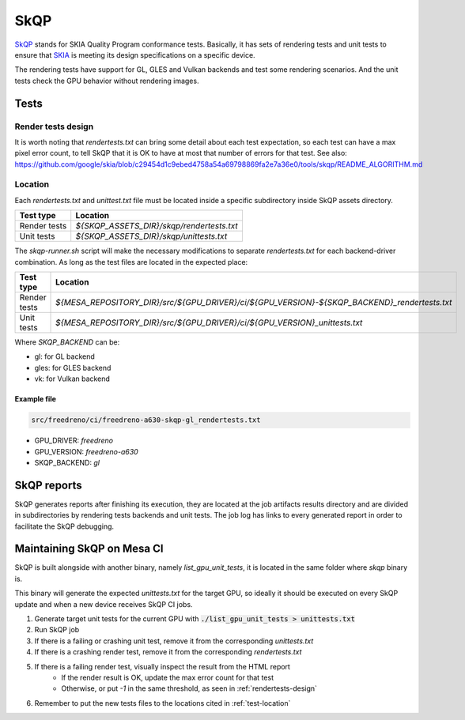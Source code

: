 SkQP
====

`SkQP <https://skia.org/docs/dev/testing/skqp/>`_ stands for SKIA Quality
Program conformance tests.  Basically, it has sets of rendering tests and unit
tests to ensure that `SKIA <https://skia.org/>`_ is meeting its design specifications on a specific
device.

The rendering tests have support for GL, GLES and Vulkan backends and test some
rendering scenarios.
And the unit tests check the GPU behavior without rendering images.

Tests
-----

Render tests design
^^^^^^^^^^^^^^^^^^^

It is worth noting that `rendertests.txt` can bring some detail about each test
expectation, so each test can have a max pixel error count, to tell SkQP that it
is OK to have at most that number of errors for that test. See also:
https://github.com/google/skia/blob/c29454d1c9ebed4758a54a69798869fa2e7a36e0/tools/skqp/README_ALGORITHM.md

.. _test-location:

Location
^^^^^^^^

Each `rendertests.txt` and `unittest.txt` file must be located inside a specific
subdirectory inside SkQP assets directory.

+--------------+--------------------------------------------+
| Test type    | Location                                   |
+==============+============================================+
| Render tests |  `${SKQP_ASSETS_DIR}/skqp/rendertests.txt` |
+--------------+--------------------------------------------+
| Unit tests   |  `${SKQP_ASSETS_DIR}/skqp/unittests.txt`   |
+--------------+--------------------------------------------+

The `skqp-runner.sh` script will make the necessary modifications to separate
`rendertests.txt` for each backend-driver combination. As long as the test files are located in the expected place:

+--------------+----------------------------------------------------------------------------------------------+
| Test type    | Location                                                                                     |
+==============+==============================================================================================+
| Render tests | `${MESA_REPOSITORY_DIR}/src/${GPU_DRIVER}/ci/${GPU_VERSION}-${SKQP_BACKEND}_rendertests.txt` |
+--------------+----------------------------------------------------------------------------------------------+
| Unit tests   | `${MESA_REPOSITORY_DIR}/src/${GPU_DRIVER}/ci/${GPU_VERSION}_unittests.txt`                   |
+--------------+----------------------------------------------------------------------------------------------+

Where `SKQP_BACKEND` can be:

- gl: for GL backend
- gles: for GLES backend
- vk: for Vulkan backend

Example file
""""""""""""

.. code-block:: console

  src/freedreno/ci/freedreno-a630-skqp-gl_rendertests.txt

- GPU_DRIVER: `freedreno`
- GPU_VERSION: `freedreno-a630`
- SKQP_BACKEND: `gl`

.. _rendertests-design:

SkQP reports
------------

SkQP generates reports after finishing its execution, they are located at the job
artifacts results directory and are divided in subdirectories by rendering tests
backends and unit
tests. The job log has links to every generated report in order to facilitate
the SkQP debugging.

Maintaining SkQP on Mesa CI
---------------------------

SkQP is built alongside with another binary, namely `list_gpu_unit_tests`, it is
located in the same folder where `skqp` binary is.

This binary will generate the expected `unittests.txt` for the target GPU, so
ideally it should be executed on every SkQP update and when a new device
receives SkQP CI jobs.

1. Generate target unit tests for the current GPU with :code:`./list_gpu_unit_tests > unittests.txt`

2. Run SkQP job

3. If there is a failing or crashing unit test, remove it from the corresponding `unittests.txt`

4. If there is a crashing render test, remove it from the corresponding `rendertests.txt`

5. If there is a failing render test, visually inspect the result from the HTML report
    - If the render result is OK, update the max error count for that test
    - Otherwise, or put `-1` in the same threshold, as seen in :ref:`rendertests-design`

6. Remember to put the new tests files to the locations cited in :ref:`test-location`
